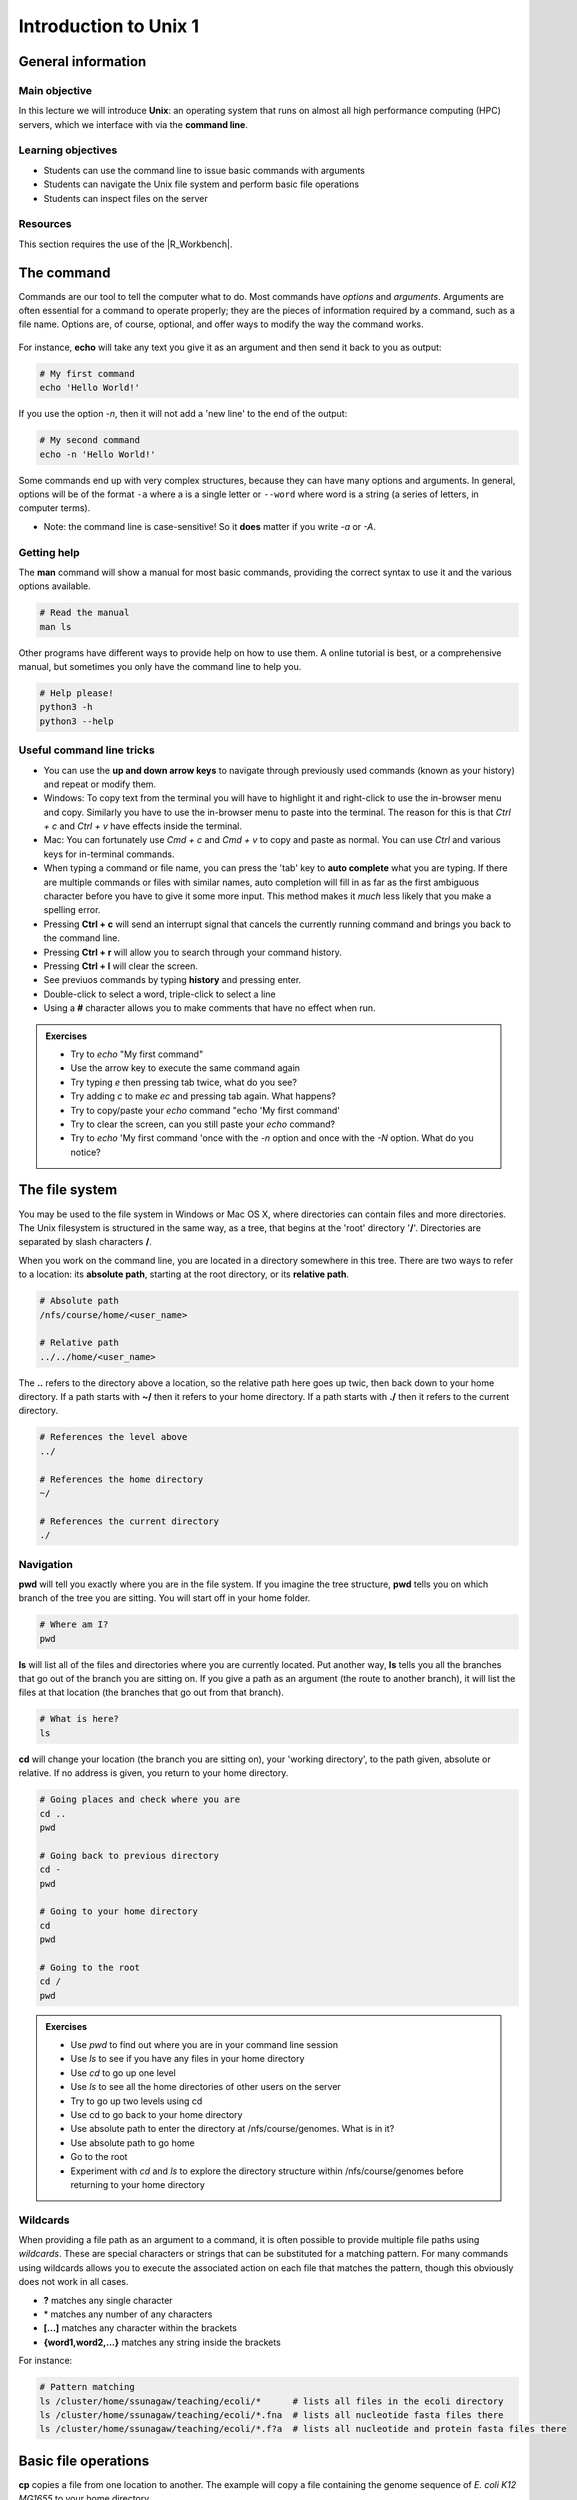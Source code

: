 Introduction to Unix 1
======================

General information
-------------------

Main objective
^^^^^^^^^^^^^^

In this lecture we will introduce **Unix**: an operating system that runs on almost all high performance computing (HPC) servers, which we interface with via the **command line**.

Learning objectives
^^^^^^^^^^^^^^^^^^^

* Students can use the command line to issue basic commands with arguments
* Students can navigate the Unix file system and perform basic file operations
* Students can inspect files on the server

Resources
^^^^^^^^^

This section requires the use of the |R_Workbench|.

.. |R_Workbench| raw:: html
 
    <a href="https://rstudio-teaching.ethz.ch/auth-sign-in?appUri=%2F" target="_blank">R Workbench</a>


The command
--------------------------

Commands are our tool to tell the computer what to do. Most commands have *options* and *arguments*. Arguments are often essential for a command to operate properly; they are the pieces of information required by a command, such as a file name. Options are, of course, optional, and offer ways to modify the way the command works.

.. figure:: images/command_structure.png
       :align: center

For instance, **echo** will take any text you give it as an argument and then send it back to you as output:

.. code-block:: bash

    # My first command
    echo 'Hello World!'

If you use the option *-n*, then it will not add a 'new line' to the end of the output:

.. code-block:: bash

    # My second command
    echo -n 'Hello World!'

Some commands end up with very complex structures, because they can have many options and arguments. In general, options will be of the format ``-a`` where a is a single letter or ``--word`` where word is a string (a series of letters, in computer terms).

* Note: the command line is case-sensitive! So it **does** matter if you write *-a* or *-A*.

Getting help
^^^^^^^^^^^^

The **man** command will show a manual for most basic commands, providing the correct syntax to use it and the various options available.

.. code-block:: bash

    # Read the manual
    man ls

Other programs have different ways to provide help on how to use them. A online tutorial is best, or a comprehensive manual, but sometimes you only have the command line to help you.

.. code-block:: bash

    # Help please!
    python3 -h
    python3 --help

Useful command line tricks
^^^^^^^^^^^^^^^^^^^^^^^^^^

* You can use the **up and down arrow keys** to navigate through previously used commands (known as your history) and repeat or modify them.

* Windows: To copy text from the terminal you will have to highlight it and right-click to use the in-browser menu and copy. Similarly you have to use the in-browser menu to paste into the terminal. The reason for this is that *Ctrl + c* and *Ctrl + v* have effects inside the terminal.

* Mac: You can fortunately use *Cmd + c* and *Cmd + v* to copy and paste as normal. You can use *Ctrl* and various keys for in-terminal commands.

* When typing a command or file name, you can press the 'tab' key to **auto complete** what you are typing. If there are multiple commands or files with similar names, auto completion will fill in as far as the first ambiguous character before you have to give it some more input. This method makes it *much* less likely that you make a spelling error.

* Pressing **Ctrl + c** will send an interrupt signal that cancels the currently running command and brings you back to the command line.

* Pressing **Ctrl + r** will allow you to search through your command history.

* Pressing **Ctrl + l** will clear the screen.

* See previuos commands by typing **history** and pressing enter.

* Double-click to select a word, triple-click to select a line

* Using a **#** character allows you to make comments that have no effect when run.

.. admonition:: Exercises
    :class: exercise

    * Try to *echo* "My first command"
    * Use the arrow key to execute the same command again
    * Try typing *e* then pressing tab twice, what do you see?
    * Try adding *c* to make *ec* and pressing tab again. What happens?
    * Try to copy/paste your *echo* command "echo 'My first command'
    * Try to clear the screen, can you still paste your *echo* command?
    * Try to *echo* 'My first command 'once with the *-n* option and once with the *-N* option. What do you notice?

    .. hidden-code-block:: bash
        
        #echoing "My first command"
        echo 'My first command'

        # Press the up arrow once and the last command appears
        echo 'My first command'

        # You see all the possible commands that start with "e" when you press tab twice after entering “e”
        e2freefrag             edquota                era_check              eu-readelf
        e2fsck                 efibootdump            era_dump               eu-size
        e2image                efibootmgr             era_invalidate         eu-stack
        e2label                efikeygen              era_restore            eu-strings
        e2mmpstatus            efisiglist             esac                   eu-strip
        e2undo                 efivar                 escputil               eutp
        e4crypt                egrep                  espdiff                eu-unstrip
        e4defrag               eject                  espeak-ng              eval
        eapol_test             elfedit                ether-wake             evince
        easy_install-2         elif                   ethtool                evince-previewer
        easy_install-2.7       else                   eu-addr2line           evince-thumbnailer
        easy_install-3         enable                 eu-ar                  evmctl
        easy_install-3.6       encguess               eu-elfclassify         ex
        ebtables               enchant-2              eu-elfcmp              exec
        ebtables-restore       enchant-lsmod-2        eu-elfcompress         exempi
        ebtables-save          enscript               eu-elflint             exit
        echo                   env                    eu-findtextrel         exiv2
        ed                     envsubst               eu-make-debug-archive  expand
        edgepaint              eog                    eu-nm                  export
        edid-decode            eps2eps                eu-objdump             exportfs
        editdiff               eqn                    eu-ranlib              expr

        # The command autocompletes after adding the “c” to the “e”
        echo

        # Note that ctrl + c and ctrl + v does not work on windows and you have to right click
        echo 'My first command'

        # To clear the screen use ctrl + l and you can still paste the command
        echo 'My first command'


        # echo -n does not add a new line to the output
        echo -n 'My first command'
        My first command[]$

        # The -N option does not exist therefore “echo” will ill interpret '-N' as characters to display
        echo -N 'My first command'
        -N My first command

The file system
---------------

You may be used to the file system in Windows or Mac OS X, where directories can contain files and more directories. The Unix filesystem is structured in the same way, as a tree, that begins at the 'root' directory '**/**'. Directories are separated by slash characters **/**.

.. image:: images/filesystem_hierarchy.png

When you work on the command line, you are located in a directory somewhere in this tree. There are two ways to refer to a location: its **absolute path**, starting at the root directory, or its **relative path**.

.. code-block:: bash

    # Absolute path
    /nfs/course/home/<user_name>

    # Relative path
    ../../home/<user_name>

The **..** refers to the directory above a location, so the relative path here goes up twic, then back down to your home directory. If a path starts with **~/** then it refers to your home directory. If a path starts with **./** then it refers to the current directory.

.. code-block:: bash

    # References the level above
    ../

    # References the home directory
    ~/

    # References the current directory
    ./

Navigation
^^^^^^^^^^

**pwd** will tell you exactly where you are in the file system. If you imagine the tree structure, **pwd** tells you on which branch of the tree you are sitting. You will start off in your home folder.

.. code-block:: bash

    # Where am I?
    pwd

**ls** will list all of the files and directories where you are currently located. Put another way, **ls** tells you all the branches that go out of the branch you are sitting on. If you give a path as an argument (the route to another branch), it will list the files at that location (the branches that go out from that branch).

.. code-block:: bash

    # What is here?
    ls

**cd** will change your location (the branch you are sitting on), your 'working directory', to the path given, absolute or relative. If no address is given, you return to your home directory.

.. code-block:: bash

    # Going places and check where you are
    cd ..
    pwd

    # Going back to previous directory
    cd -
    pwd

    # Going to your home directory
    cd
    pwd

    # Going to the root
    cd /
    pwd


.. admonition:: Exercises
    :class: exercise

    * Use *pwd* to find out where you are in your command line session
    * Use *ls* to see if you have any files in your home directory
    * Use *cd* to go up one level
    * Use *ls* to see all the home directories of other users on the server
    * Try to go up two levels using cd
    * Use cd to go back to your home directory
    * Use absolute path to enter the directory at /nfs/course/genomes. What is in it?
    * Use absolute path to go home
    * Go to the root
    * Experiment with *cd* and *ls* to explore the directory structure within /nfs/course/genomes before returning to your home directory

    .. hidden-code-block:: bash

        #use pwd to find you current location
        pwd
        /nfs/course/home/<your eth name>

        #Use ls to see what in the directory is.
        ls

        #Use cd to change directory and .. to go up one level
        cd ..

        #Use ls to see what is in the directory
        ls

        #use cd to change directory and .. to go up one level
        cd ../..

        #To get to the home directory just typing cd
        cd

        #use cd to change directory and give the absolute path to go to genomes
        cd /nfs/course/genomes

        #use ls to see what is in there
        ls

        #use cd to change directory and remember that an absolute path starts at the root
        cd /nfs/course/home/<your eth name>

        #use cd to change directory and to go to the root use /
        cd /

        # Let's start at the genomes directory:
        cd /nfs/course/genomes
        ls

        # What's in the bacteria directory?
        cd bacteria
        ls

        # Finally let's go home
        cd 

Wildcards
^^^^^^^^^

When providing a file path as an argument to a command, it is often possible to provide multiple file paths using *wildcards*. These are special characters or strings that can be substituted for a matching pattern. For many commands using wildcards allows you to execute the associated action on each file that matches the pattern, though this obviously does not work in all cases.

* **?** matches any single character
* \* matches any number of any characters
* **[...]** matches any character within the brackets
* **{word1,word2,...}** matches any string inside the brackets

For instance:

.. code-block:: bash

    # Pattern matching
    ls /cluster/home/ssunagaw/teaching/ecoli/*      # lists all files in the ecoli directory
    ls /cluster/home/ssunagaw/teaching/ecoli/*.fna  # lists all nucleotide fasta files there
    ls /cluster/home/ssunagaw/teaching/ecoli/*.f?a  # lists all nucleotide and protein fasta files there

Basic file operations
---------------------

**cp** copies a file from one location to another. The example will copy a file containing the genome sequence of *E. coli K12 MG1655* to your home directory.

.. code-block:: bash

    # Copy
    cp <source> <destination>
    cp /nfs/course/genomes/bacteria/escherichia/GCF_000005845.2_ASM584v2/GCF_000005845.2_ASM584v2_genomic.fna ~/

**mv** moves a file from one location to another. The example actually renames the file, because the destination is not a directory. Thus you can move and rename a file with the same command.

.. code-block:: bash

    # Move or rename
    mv <source> <destination>
    mv /nfs/course/genomes/bacteria/escherichia/GCF_000005845.2_ASM584v2/GCF_000005845.2_ASM584v2_genomic.fna ~/E.coli_K12_MG1655.fna

**rm** removes a file, so use it with care.

.. code-block:: bash

    # Remove
    rm <path_to_file>
    rm ~/E.coli_K12_MG1655.fna

**mkdir** creates a new directory with the given name.

.. code-block:: bash

    # Make directory
    mkdir genomes

**rmdir** removes an empty directory.

.. code-block:: bash

    # Remove an empty directory
    rmdir genomes

.. admonition:: Exercises
    :class: exercise

    * Create two new directories called "genomes" and "homework" in your home folder
    * Copy any of the E. coli files (found in /nfs/course/genomes/bacteria/escherichia/any_directory/any_file.fna) into your new directory "genomes"
    * Rename the file to "E.coli_file"
    * Use the help option of the ls function to find with option gives you the size of the genome
    * Using the *man* and *cp*, find out how to copy a directory.

    .. hidden-code-block:: bash

        # First go to your home folder
        cd 
        # Use the mkdir function to create a directory
        mkdir genomes
        mkdir homework


        # Use the cp function to copy. cp <source> <destination>
        cp /nfs/course/genomes/bacteria/escherichia/complicated_file_name  ~/genome


        # Use the move function to rename a file mv <source> <destination>
        mv complicated_file_name E.coli_file


        # ls --help lists all the options possible
        ls --help
        
        # The -l option prints one file per line with the size and the -h options make it human-readable. You can join both options together
        ls -lh

        # Create two directory
        mkdir dir1
        mkdir dir2
        
        # Try to copy dir1 into dir2
        cp dir1 dir2
        cp: dir1 is a directory (not copied).
        
        # If you check 'man cp', you see that you have to use -R:
        man cp
        cp -R dir dir2

File name conventions
^^^^^^^^^^^^^^^^^^^^^

In Unix systems there are only really two types of files: text or binary. The file name ending (.txt or .jpg) doesn't really matter like it does in Windows or Mac OS, however it is used to indicate the file type by convention. Some file types you will encounter include:

* .txt - A generic text file.
* .csv - A 'comma separated values' file, which is usually a table of data with each line a row and each column separated by a comma.
* .tsv - A 'tab separated values' file, which is the same but separated by tab characters.
* .fasta or .fa - A fasta formatted sequence file, in which each sequence has a header line starting with '>'.
* .fna - A fasta formatted nucleotide sequence file, usually gene sequences.
* .faa - A fasta formatted protein sequence file.
* .sh - A 'shell script', which contains commands to run.
* .r - An R script, which contains R commands to run.
* .py - A python script, which contains python commands to run.
* .gz or .tar.gz - A file that has been compressed using a protocol called 'gzip' so that it takes up less space on the disk and transfers over the internet faster.

Other useful file operations
----------------------------

Transferring files between computers
^^^^^^^^^^^^^^^^^^^^^^^^^^^^^^^^^^^^

There are many different protocols for transferring files between computers. You may have heard of **FTP** - **F**\ile **T**\ransfer **P**\rotocol - which is a non-secure but commonly used example. A more secure file transfer protocol is **SCP** - **S**\ecure **C**\opy **P**\rotocol, and programs such as *WinSCP* use it. The command **scp** is an easy way to transfer a file immediately between the server you are working on and another (or two different servers!). Another command to copy files is **rsync**, which can be used with many options such as preserving the ownership and date of creation of a file (and much more).

.. code-block:: bash

    # Secure CoPy
    man scp
    scp source user@server:destination # local to server
    scp user@server:source destination # server to local

    # Rsync
    man rsync
    rsync -a source user@server:destination # local to server
    rsync -a user@server:source destination # server to local

    # Download an E. coli genome from the server to your local computer
    # First open Windows Command or Mac Terminal
    scp user@micro-rstudio.ethz.ch:/nfs/course/genomes/bacteria/escherichia/GCF_000005845.2_ASM584v2/GCF_000005845.2_ASM584v2_genomic.fna .
    # or
    rsync -a user@micro-rstudio.ethz.ch:/nfs/course/genomes/bacteria/escherichia/GCF_000005845.2_ASM584v2/GCF_000005845.2_ASM584v2_genomic.fna .

    # Copy the E.coli genome (or any file) from your local computer to the home folder on the server
    # Again, on your local system, run the following commands in Windows Command or Mac Terminal
    scp GCF_000005845.2_ASM584v2_genomic.fna user@micro-rstudio.ethz.ch:~/
    rsync -a GCF_000005845.2_ASM584v2_genomic.fna user@micro-rstudio.ethz.ch:~/

Sometimes you want to download a file directly from the internet to the server, rather than going via your local machine. **wget** allows you to download files in this way.

.. code-block:: bash

    # Download from the internet
    wget source-URL
    wget https://ftp.ncbi.nlm.nih.gov/genomes/all/GCF/000/482/265/GCF_000482265.1_EC_K12_MG1655_Broad_SNP/GCF_000482265.1_EC_K12_MG1655_Broad_SNP_genomic.fna.gz

Compressing and decompressing files
^^^^^^^^^^^^^^^^^^^^^^^^^^^^^^^^^^^

Files can be compressed to take up less space on the hard drive (disk), or for transfer over the internet. The file you downloaded is an example, and we can decompress it using the **gunzip** command:

.. code-block:: bash

    # Decompress a file
    gunzip GCF_000482265.1_EC_K12_MG1655_Broad_SNP_genomic.fna.gz

If you ever need to compress a file, for instance to send it to someone, you can use the **gzip** command:

.. code-block:: bash

    # Compress a file
    gzip GCF_000482265.1_EC_K12_MG1655_Broad_SNP_genomic.fna

.. admonition:: Exercises
    :class: exercise

    * On the server, download the E. coli file in the example above to your home folder.
    * Decompress the file.

    .. hidden-code-block:: bash

        # Make sure I am in my home directory
        cd ~


        # Download the file
        wget https://ftp.ncbi.nlm.nih.gov/genomes/all/GCF/000/482/265/GCF_000482265.1_EC_K12_MG1655_Broad_SNP/GCF_000482265.1_EC_K12_MG1655_Broad_SNP_genomic.fna.gz


        # Decompress it
        gunzip GCF_000482265.1_EC_K12_MG1655_Broad_SNP_genomic.fna.gz

Working with files
------------------

Looking at files
^^^^^^^^^^^^^^^^

The command **cat** displays the entire contents of a file directly on the terminal. For large files this can be disastrous, so remember that you can cancel commands in progress with **ctrl + c**.

.. code-block:: bash

    # ConCATenate
    cat E.coli_K12_MG1655.fna

The command **head** displays only the first 10 lines of a file directly on the terminal. If you look at the available options for the command, *-n x* outputs the first *x* lines instead, and using a negative number outputs the lines except for the last *x*.

.. code-block:: bash

    # Show file head
    head E.coli_K12_MG1655.fna
    head -n 1 E.coli_K12_MG1655.fna

The command **tail** displays only the last 10 lines of a file directly on the terminal. It has similar options to *head*; *-n x* outputs the last *x* lines, and using a positive number *+x* (note the "+" character) outputs the lines except for the first *x*.

.. code-block:: bash

    # Show file tail
    tail E.coli_K12_MG1655.fna

The command **less** is a versatile way to look at a file in the command line. Instead of showing you the contents of a file directly on the terminal, it 'opens' the file to browse. You can use the arrow keys, page up, page down, home, end and the spacebar to navigate the file. Pressing *q* will quit. A number of useful options exist for the command, such as showing line numbers or displaying without line wrapping. It also has a search feature that we will cover later.

.. code-block:: bash

    # Browse file
    less E.coli_K12_MG1655.fna

The command **wc** is a command that will quickly count the number of lines, words and characters in a file, including invisible characters like 'newline' and whitespace. Its options allow you to specify which value to return, otherwise it gives all three.

.. code-block:: bash

    # Count things
    wc E.coli_K12_MG1655.fna

.. admonition:: Exercises
    :class: exercise

    * Use **cat** to look at the *E. coli* genome file you copied last time, is it suitable for looking at this file?
    * Use **head** and **tail** to examine the first and last 10 lines of the genome file. Now try to look at the first and last 20 lines.
    * Use **less** to look at the genome file. Navigate through the file with the keys listed above, then return to the Terminal.
    * Use the **man** command we learned to read about the **wc** command.
    * Can you find out how many lines are in the genome file with the **wc** command?

    .. hidden-code-block:: bash

        # Looking at the file
        cat E.coli_K12_MG1655.fna
        # Press ctrl + c to cancel the command

        # Look at the first 10 lines (10 is the default value)
        head E.coli_K12_MG1655.fna

        # Look at the last 10 lines
        tail E.coli_K12_MG1655.fna

        # Look at the first 20 lines
        head -n 20 E.coli_K12_MG1655.fna

        # Look at the last 20 lines
        tail -n 20 E.coli_K12_MG1655.fna

        # Looking at the genome file
        less E.coli_K12_MG1655.fna
        #press q to quit

        # Read about the wc command
        man wc

        # Count the number of lines in the file
        wc -l E.coli_K12_MG1655.fna

Homework
--------

.. admonition:: Homework
    :class: homework

    * Upload a picture into your homework folder you created in the third exercise and name it **<Your First Name>_<Your Last Name>.png**
    * Find the out-of-place file in /nfs/course/genomes and copy it into your homework folder
    * Interesting questions:
        * What happens when you copy a file with the same name as an existing file?
        * What happens when you delete the directory you are currently in?
        * What happens when you create a directory with the same name as an existing one?
        * What happens if you `*echo* --help` ? And how can you get the help information for *echo*?

        .. code-block:: bash

                # If you have not created your homeworkfolder yet, here is a reminder on how you do it
                # First make sure you are in your home folder
                cd ~
                # Create a new folder with the mkdir command
                mkdir homework


.. container:: nextlink

    `Next: Introduction to Unix 2 <2_Unix2.html>`_

